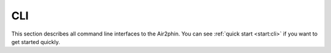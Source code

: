CLI
===

This section describes all command line interfaces to the Air2phin. You can see :ref:`quick start <start:cli>` if
you want to get started quickly.

.. argparse::
   :module: air2phin.cli.command
   :func: build_argparse
   :prog: air2phin